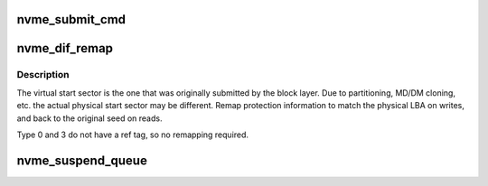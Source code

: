 .. -*- coding: utf-8; mode: rst -*-
.. src-file: drivers/nvme/host/pci.c

.. _`nvme_submit_cmd`:

nvme_submit_cmd
===============

.. c:function:: void nvme_submit_cmd(struct nvme_queue *nvmeq, struct nvme_command *cmd)

    Copy a command into a queue and ring the doorbell

    :param struct nvme_queue \*nvmeq:
        The queue to use

    :param struct nvme_command \*cmd:
        The command to send

.. _`nvme_dif_remap`:

nvme_dif_remap
==============

.. c:function:: void nvme_dif_remap(struct request *req, void (*dif_swap)(u32 p, u32 v, struct t10_pi_tuple *pi))

    remaps ref tags to bip seed and physical lba

    :param struct request \*req:
        *undescribed*

    :param void (\*dif_swap)(u32 p, u32 v, struct t10_pi_tuple \*pi):
        *undescribed*

.. _`nvme_dif_remap.description`:

Description
-----------

The virtual start sector is the one that was originally submitted by the
block layer. Due to partitioning, MD/DM cloning, etc. the actual physical
start sector may be different. Remap protection information to match the
physical LBA on writes, and back to the original seed on reads.

Type 0 and 3 do not have a ref tag, so no remapping required.

.. _`nvme_suspend_queue`:

nvme_suspend_queue
==================

.. c:function:: int nvme_suspend_queue(struct nvme_queue *nvmeq)

    put queue into suspended state \ ``nvmeq``\  - queue to suspend

    :param struct nvme_queue \*nvmeq:
        *undescribed*

.. This file was automatic generated / don't edit.

